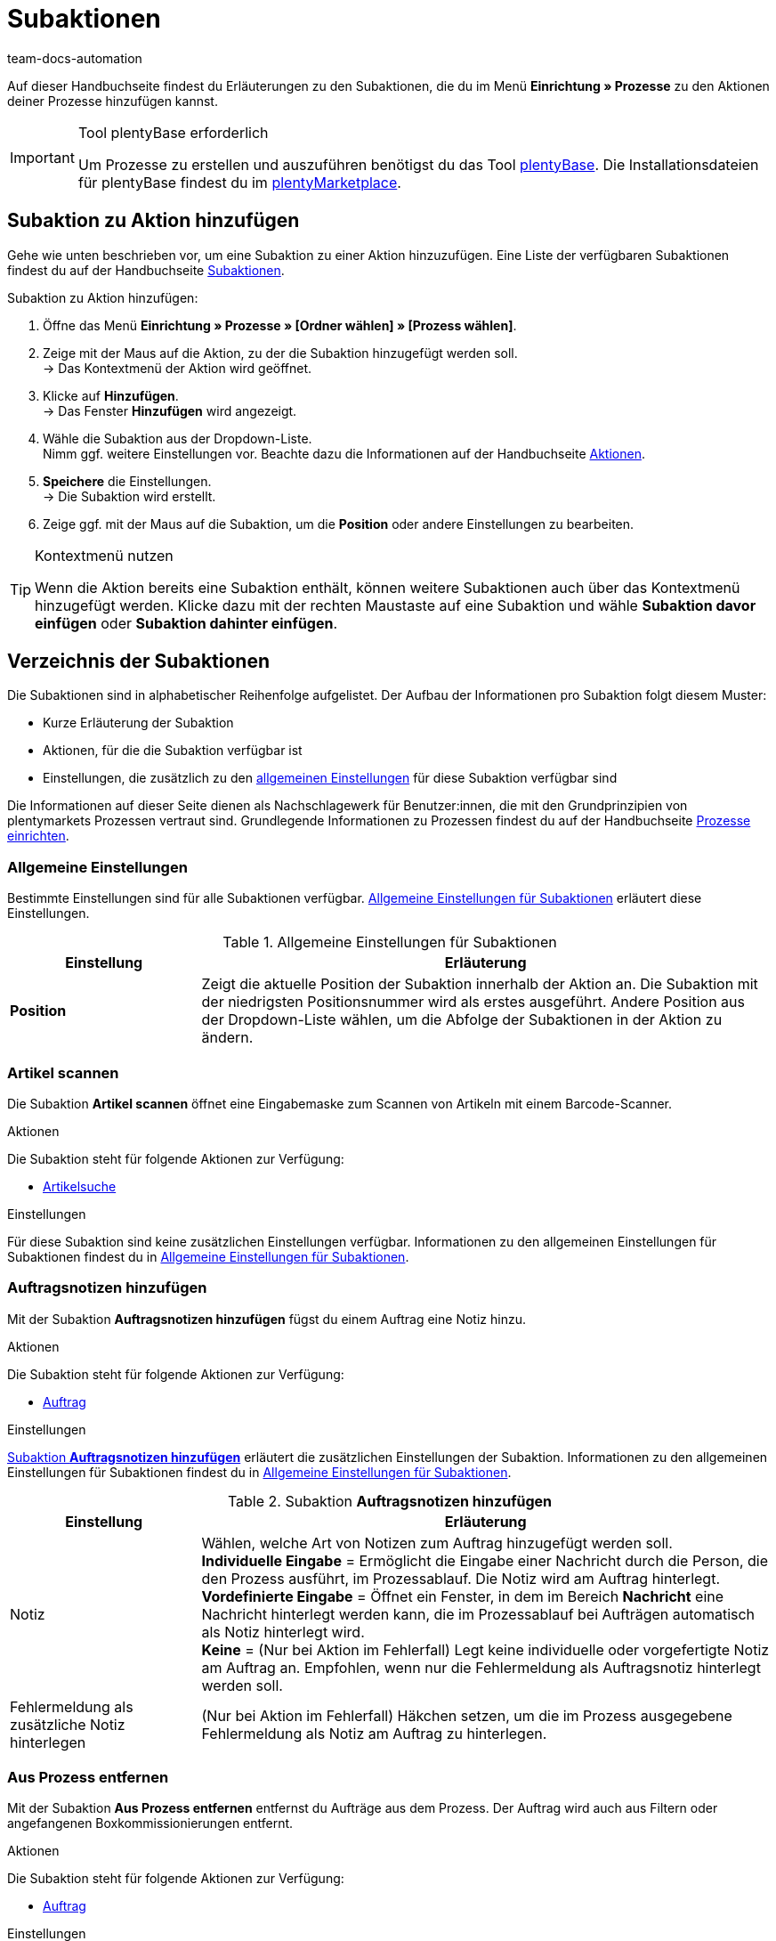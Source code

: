 = Subaktionen
:keywords: Subaktion, Prozesse Subaktionen
:description: Übersicht der Subaktionen, die du für Prozesse einrichten kannst.
:id: QKPEDOW
:author: team-docs-automation

Auf dieser Handbuchseite findest du Erläuterungen zu den Subaktionen, die du im Menü **Einrichtung » Prozesse** zu den Aktionen deiner Prozesse hinzufügen kannst.

[IMPORTANT]
.Tool plentyBase erforderlich
====
Um Prozesse zu erstellen und auszuführen benötigst du das Tool xref:automatisierung:plentybase-installieren.adoc#[plentyBase]. Die Installationsdateien für plentyBase findest du im link:https://marketplace.plentymarkets.com/plugins/externe-tools/plentyBase_5053/[plentyMarketplace^].
====

== Subaktion zu Aktion hinzufügen

Gehe wie unten beschrieben vor, um eine Subaktion zu einer Aktion hinzuzufügen. Eine Liste der verfügbaren Subaktionen findest du auf der Handbuchseite xref:automatisierung:subaktionen.adoc#[Subaktionen].

[.instruction]
Subaktion zu Aktion hinzufügen:

. Öffne das Menü *Einrichtung » Prozesse » [Ordner wählen] » [Prozess wählen]*.
. Zeige mit der Maus auf die Aktion, zu der die Subaktion hinzugefügt werden soll. +
→ Das Kontextmenü der Aktion wird geöffnet.
. Klicke auf *Hinzufügen*. +
→ Das Fenster *Hinzufügen* wird angezeigt.
. Wähle die Subaktion aus der Dropdown-Liste. +
Nimm ggf. weitere Einstellungen vor. Beachte dazu die Informationen auf der Handbuchseite xref:automatisierung:aktionen.adoc#[Aktionen].
. *Speichere* die Einstellungen. +
→ Die Subaktion wird erstellt.
. Zeige ggf. mit der Maus auf die Subaktion, um die *Position* oder andere Einstellungen zu bearbeiten.

[TIP]
.Kontextmenü nutzen
====
Wenn die Aktion bereits eine Subaktion enthält, können weitere Subaktionen auch über das Kontextmenü hinzugefügt werden. Klicke dazu mit der rechten Maustaste auf eine Subaktion und wähle *Subaktion davor einfügen* oder *Subaktion dahinter einfügen*.
====

== Verzeichnis der Subaktionen

Die Subaktionen sind in alphabetischer Reihenfolge aufgelistet. Der Aufbau der Informationen pro Subaktion folgt diesem Muster:

* Kurze Erläuterung der Subaktion
* Aktionen, für die die Subaktion verfügbar ist
* Einstellungen, die zusätzlich zu den xref:automatisierung:subaktionen.adoc#110[allgemeinen Einstellungen] für diese Subaktion verfügbar sind

Die Informationen auf dieser Seite dienen als Nachschlagewerk für Benutzer:innen, die mit den Grundprinzipien von plentymarkets Prozessen vertraut sind. Grundlegende Informationen zu Prozessen findest du auf der Handbuchseite xref:automatisierung:prozesse-einrichten.adoc#[Prozesse einrichten].


[#110]
=== Allgemeine Einstellungen

Bestimmte Einstellungen sind für alle Subaktionen verfügbar. <<table-sub-procedures-general-settings>> erläutert diese Einstellungen.

[[table-sub-procedures-general-settings]]
.Allgemeine Einstellungen für Subaktionen
[cols="1,3"]
|====
|Einstellung |Erläuterung

| **Position**
|Zeigt die aktuelle Position der Subaktion innerhalb der Aktion an. Die Subaktion mit der niedrigsten Positionsnummer wird als erstes ausgeführt. Andere Position aus der Dropdown-Liste wählen, um die Abfolge der Subaktionen in der Aktion zu ändern.
|====

[#120]
=== Artikel scannen

Die Subaktion **Artikel scannen** öffnet eine Eingabemaske zum Scannen von Artikeln mit einem Barcode-Scanner.

[.subhead]
Aktionen

Die Subaktion steht für folgende Aktionen zur Verfügung:

* xref:automatisierung:aktionen.adoc#160[Artikelsuche]

[.subhead]
Einstellungen

Für diese Subaktion sind keine zusätzlichen Einstellungen verfügbar. Informationen zu den allgemeinen Einstellungen für Subaktionen findest du in <<table-sub-procedures-general-settings>>.

[#130]
=== Auftragsnotizen hinzufügen

Mit der Subaktion **Auftragsnotizen hinzufügen** fügst du einem Auftrag eine Notiz hinzu.

[.subhead]
Aktionen

Die Subaktion steht für folgende Aktionen zur Verfügung:

* xref:automatisierung:aktionen.adoc#170[Auftrag]

[.subhead]
Einstellungen

<<table-sub-procedure-add-order-notes>> erläutert die zusätzlichen Einstellungen der Subaktion. Informationen zu den allgemeinen Einstellungen für Subaktionen findest du in <<table-sub-procedures-general-settings>>.

[[table-sub-procedure-add-order-notes]]
.Subaktion **Auftragsnotizen hinzufügen**
[cols="1,3"]
|====
|Einstellung |Erläuterung

|Notiz
|Wählen, welche Art von Notizen zum Auftrag hinzugefügt werden soll. +
**Individuelle Eingabe** = Ermöglicht die Eingabe einer Nachricht durch die Person, die den Prozess ausführt, im Prozessablauf. Die Notiz wird am Auftrag hinterlegt. +
**Vordefinierte Eingabe** = Öffnet ein Fenster, in dem im Bereich **Nachricht** eine Nachricht hinterlegt werden kann, die im Prozessablauf bei Aufträgen automatisch als Notiz hinterlegt wird. +
**Keine** = (Nur bei Aktion im Fehlerfall) Legt keine individuelle oder vorgefertigte Notiz am Auftrag an. Empfohlen, wenn nur die Fehlermeldung als Auftragsnotiz hinterlegt werden soll.

|Fehlermeldung als zusätzliche Notiz hinterlegen
|(Nur bei Aktion im Fehlerfall) Häkchen setzen, um die im Prozess ausgegebene Fehlermeldung als Notiz am Auftrag zu hinterlegen.
|====

[#140]
=== Aus Prozess entfernen

Mit der Subaktion **Aus Prozess entfernen** entfernst du Aufträge aus dem Prozess. Der Auftrag wird auch aus Filtern oder angefangenen Boxkommissionierungen entfernt.

[.subhead]
Aktionen

Die Subaktion steht für folgende Aktionen zur Verfügung:

* xref:automatisierung:aktionen.adoc#170[Auftrag]

[.subhead]
Einstellungen

Für diese Subaktion sind keine zusätzlichen Einstellungen verfügbar. Informationen zu den allgemeinen Einstellungen für Subaktionen findest du in <<table-sub-procedures-general-settings>>.

[#150]
=== Bestellung scannen

Die Subaktion **Bestellung scannen** öffnet eine Maske, über die Bestellungen per Barcode-Scanner eingelesen werden.

[.subhead]
Aktionen

Die Subaktion steht für folgende Aktionen zur Verfügung:

* xref:automatisierung:aktionen.adoc#200[Bestellsuche]

[.subhead]
Einstellungen

Für diese Subaktion sind keine zusätzlichen Einstellungen verfügbar. Informationen zu den allgemeinen Einstellungen für Subaktionen findest du in <<table-sub-procedures-general-settings>>.

[#160]
=== Buchung durchführen

Mit der Subaktion **Buchung durchführen** wird automatisch der Wareneingang oder Warenausgang gebucht.

[.subhead]
Aktionen

Die Subaktion steht für folgende Aktionen zur Verfügung:

* xref:automatisierung:aktionen.adoc#440[Warenausgang]
* xref:automatisierung:aktionen.adoc#450[Wareneingang (Bestellung)]

[.subhead]
Einstellungen

Für diese Subaktion sind keine zusätzlichen Einstellungen verfügbar. Informationen zu den allgemeinen Einstellungen für Subaktionen findest du in <<table-sub-procedures-general-settings>>.

[#170]
=== Buchung zurücksetzen

Mit der Subaktion **Buchung zurücksetzen** wird der gebuchte Warenausgang für die gewählten Aufträge zurückgesetzt.

[.subhead]
Aktionen

Die Subaktion steht für folgende Aktionen zur Verfügung:

* xref:automatisierung:aktionen.adoc#440[Warenausgang]

[.subhead]
Einstellungen

Für diese Subaktion sind keine zusätzlichen Einstellungen verfügbar. Informationen zu den allgemeinen Einstellungen für Subaktionen findest du in <<table-sub-procedures-general-settings>>.

[#180]
=== Drucken

Für den Druck von Dokumenten, zum Beispiel Lieferscheinen oder Rechnungen, wählst du beim Hinzufügen dieser Subaktion den gewünschten Drucker.

[.subhead]
Aktionen

Die Subaktion steht für folgende Aktionen zur Verfügung:

* xref:automatisierung:aktionen.adoc#110[Abhol-/Lieferschein]
* xref:automatisierung:aktionen.adoc#120[Adressetikett]
* xref:automatisierung:aktionen.adoc#130[Angebot]
* xref:automatisierung:aktionen.adoc#150[Artikeletikett]
* xref:automatisierung:aktionen.adoc#180[Auftragsbestätigung]
* xref:automatisierung:aktionen.adoc#210[Dokumente]
* xref:automatisierung:aktionen.adoc#240[Gelangensbestätigung]
* xref:automatisierung:aktionen.adoc#250[Gutschrift]
* xref:automatisierung:aktionen.adoc#255[Externe Gutschrift]
* xref:automatisierung:aktionen.adoc#270[Korrekturbeleg]
* xref:automatisierung:aktionen.adoc#280[Lager-Pickliste]
* xref:automatisierung:aktionen.adoc#290[Lieferschein]
* xref:automatisierung:aktionen.adoc#300[Mahnung]
* xref:automatisierung:aktionen.adoc#310[Packliste]
* xref:automatisierung:aktionen.adoc#320[Pickliste]
* xref:automatisierung:aktionen.adoc#350[Rechnung]
* xref:automatisierung:aktionen.adoc#355[Externe Rechnung]
* xref:automatisierung:aktionen.adoc#360[Reparaturschein]
* xref:automatisierung:aktionen.adoc#380[Retourenetikett]
* xref:automatisierung:aktionen.adoc#390[Rücksendeschein]
* xref:automatisierung:aktionen.adoc#422[Stornobeleg Gutschrift]
* xref:automatisierung:aktionen.adoc#424[Stornobeleg Mahnung]
* xref:automatisierung:aktionen.adoc#426[Stornobeleg Rechnung]
* xref:automatisierung:aktionen.adoc#430[Versand-Center]

[.subhead]
Einstellungen

<<table-sub-procedure-print>> erläutert die zusätzlichen Einstellungen der Subaktion. Informationen zu den allgemeinen Einstellungen für Subaktionen findest du in <<table-sub-procedures-general-settings>>.

[[table-sub-procedure-print]]
.Subaktion **Drucken**
[cols="1,3"]
|====
|Einstellung |Erläuterung

|Druckereinstellung
|Eines der im Menü **Einrichtung » Einstellungen » Drucker** gespeicherten xref:automatisierung:drucker.adoc#[Druckerprofile] wählen.

|Kopien
|Anzahl der Kopien pro Ausdruck eingeben.

|Als Sammeldokument
|Häkchen setzen, um alle Dokumente in einem einzigen Dokument zusammenzufassen und gleichzeitig zu drucken.
|====

[#190]
=== Eigner ändern

Mit der Subaktion **Eigner ändern** führst du einen Eignerwechsel durch. Auswählbar sind die in deinem System hinterlegten Eigner.

[.subhead]
Aktionen

Die Subaktion steht für folgende Aktionen zur Verfügung:

* xref:automatisierung:aktionen.adoc#170[Auftrag]

[.subhead]
Einstellungen

<<table-sub-procedure-change-owner>> erläutert die zusätzlichen Einstellungen der Subaktion. Informationen zu den allgemeinen Einstellungen für Subaktionen findest du in <<table-sub-procedures-general-settings>>.

[[table-sub-procedure-change-owner]]
.Subaktion **Eigner ändern**
[cols="1,3"]
|====
|Einstellung |Erläuterung

|Eigner
|Person aus der Dropdown-Liste wählen, der die Subaktion zugewiesen werden soll. Zur Auswahl stehen alle im System angelegten Eigner.
|====

[#192]
=== Generieren

Verwende die Subaktion *Generieren*, um die Generierung eines Dokuments anzustoßen. Somit steht dir das gewünschte Dokument zu einem späteren Zeitpunkt im Prozess direkt zur Verfügung.

[.subhead]
Aktionen

Die Subaktion steht für folgende Aktionen zur Verfügung:

* xref:automatisierung:aktionen.adoc#110[Abhol-/Lieferschein]
* xref:automatisierung:aktionen.adoc#130[Angebot]
* xref:automatisierung:aktionen.adoc#180[Auftragsbestätigung]
* xref:automatisierung:aktionen.adoc#240[Gelangensbestätigung]
* xref:automatisierung:aktionen.adoc#250[Gutschrift]
* xref:automatisierung:aktionen.adoc#270[Korrekturbeleg]
* xref:automatisierung:aktionen.adoc#290[Lieferschein]
* xref:automatisierung:aktionen.adoc#300[Mahnung]
* xref:automatisierung:aktionen.adoc#345[Proformarechnung]
* xref:automatisierung:aktionen.adoc#350[Rechnung]
* xref:automatisierung:aktionen.adoc#360[Reparaturschein]
* xref:automatisierung:aktionen.adoc#390[Rücksendeschein]
* xref:automatisierung:aktionen.adoc#422[Stornobeleg Gutschrift]
* xref:automatisierung:aktionen.adoc#424[Stornobeleg Mahnung]
* xref:automatisierung:aktionen.adoc#426[Stornobeleg Rechnung]

[.subhead]
Einstellungen

Für diese Subaktion sind keine zusätzlichen Einstellungen verfügbar. Informationen zu den allgemeinen Einstellungen für Subaktionen findest du in <<table-sub-procedures-general-settings>>.

[#195]
=== Entferne Auftrag vom Box

Die Subaktion **Entferne Auftrag vom Box** wird für die xref:app:rollende-kommissionierung.adoc#[rollende Kommissionierung] verwendet. Mit dieser Subaktion löst du die Verbindung zwischen Auftrag und Box. Somit steht die Box wieder frei zur Verfügung und kann beim nächsten Durchlauf wiederverwendet werden.

[.subhead]
Aktionen

Die Subaktion steht für folgende Aktionen zur Verfügung:

* xref:automatisierung:aktionen.adoc#170[Auftrag]

[.subhead]
Einstellungen

Für diese Subaktion sind keine zusätzlichen Einstellungen verfügbar. Informationen zu den allgemeinen Einstellungen für Subaktionen findest du in <<table-sub-procedures-general-settings>>.

[#200]
=== Hinweis anzeigen

Die Subaktion **Hinweis** zeigt einen Hinweistext an, den du hinterlegst. Einstellbar ist auch die Zeit, nach der der Hinweis wieder ausgeblendet werden soll.

[.subhead]
Aktionen

Die Subaktion steht für folgende Aktionen zur Verfügung:

* xref:automatisierung:aktionen.adoc#260[Hinweis]

[.subhead]
Einstellungen

<<table-sub-procedure-note>> erläutert die zusätzlichen Einstellungen der Subaktion. Informationen zu den allgemeinen Einstellungen für Subaktionen findest du in <<table-sub-procedures-general-settings>>.

[[table-sub-procedure-note]]
.Subaktion **Hinweis**
[cols="1,3"]
|====
|Einstellung |Erläuterung

| **Titel**
|Aussagekräftigen Titel für den Hinweis eingeben, der angezeigt werden soll.

| **Automatisch schließen**
|Festlegen, ob der Hinweis automatisch geschlossen werden soll, nachdem er angezeigt wurde. +
**Nie** = Der Hinweis muss per Klick geschlossen werden. +
**Nach 1 - 5 Sekunden** = Der Hinweis wird danach automatisch geschlossen.

| **Nachricht**
|Text eingeben, der als Hinweis ausgegeben werden soll. *_Tipp:_* Verwende den Platzhalter *$OrderID*, um automatisch die ID des Auftrags, der aktuell vom Prozess verarbeitet wird, im Hinweistext auszugeben.
|====

[#210]
=== Markierung ändern

Mit der Subaktion **Markierung ändern** führst du eine Änderung der Markierung aus. Auswählbar sind die in deinem System hinterlegten Markierungen.

[.subhead]
Aktionen

Die Subaktion steht für folgende Aktionen zur Verfügung:

* xref:automatisierung:aktionen.adoc#170[Auftrag]

[.subhead]
Einstellungen

<<table-sub-procedure-change-flag>> erläutert die zusätzlichen Einstellungen der Subaktion. Informationen zu den allgemeinen Einstellungen für Subaktionen findest du in <<table-sub-procedures-general-settings>>.

[[table-sub-procedure-change-flag]]
.Subaktion **Markierung ändern**
[cols="1,3"]
|====
|Einstellung |Erläuterung

|Markierung
|Markierung aus der Dropdown-Liste wählen, die durch die Subaktion zugewiesen werden soll.
|====

[#230]
=== Notizen zum Auftrag

Bei der Subaktion **Notizen zum Auftrag** werden während des Prozesses in Verbindung mit der Aktion xref:automatisierung:aktionen.adoc#260[Hinweis] die im Menü xref:auftraege:auftraege-verwalten.adoc#1530[Aufträge » Aufträge bearbeiten » Tab: Übersicht] hinterlegten Informationen angezeigt und können von der Person, die den Prozess ausführt, berücksichtigt werden. Die Notizen können bei der Bestellung angegeben werden. Beispiel:

* Den kostenlosen Werbeartikel nicht senden, habe dafür keine Verwendung!

Oder trage Notizen selbst ein. Beispiel:

* Keine Werbeartikel beilegen!

[.subhead]
Aktionen

Die Subaktion steht für folgende Aktionen zur Verfügung:

* xref:automatisierung:aktionen.adoc#260[Hinweis]

[.subhead]
Einstellungen

<<table-sub-procedure-notes-concerning-order>> erläutert die zusätzlichen Einstellungen der Subaktion. Informationen zu den allgemeinen Einstellungen für Subaktionen findest du in <<table-sub-procedures-general-settings>>.

[[table-sub-procedure-notes-concerning-order]]
.Subaktion **Notizen zum Auftrag**
[cols="1,3"]
|====
|Einstellung |Erläuterung

|Sichtbarkeit
|Wählen, welche Notizen angezeigt werden sollen. +
**ALLE** = Alle Notizen werden angezeigt. +
**Nur Kundennotizen** = Nur Notizen werden angezeigt, die bei einer Bestellung eingegeben wurden. +
**Nur Mitarbeiternotizen** = Nur Notizen werden angezeigt, die Mitarbeiter:innen eingegeben haben.
|====

[#240]
=== Notizen zum Kunden

Bei der Subaktion **Notizen zum Kunden** werden während des Prozesses in Verbindung mit der Aktion xref:automatisierung:aktionen.adoc#260[Hinweis] die im Menü **CRM » Kontakte » Ansicht: Notizen** hinterlegten Informationen angezeigt und können von der Person, die den Prozess ausführt, berücksichtigt werden. +
Beispiel:

* Kontakt möchte keine Werbung erhalten.

[.subhead]
Aktionen

Die Subaktion steht für folgende Aktionen zur Verfügung:

* xref:automatisierung:aktionen.adoc#260[Hinweis]

[.subhead]
Einstellungen

Für diese Subaktion sind keine zusätzlichen Einstellungen verfügbar. Informationen zu den allgemeinen Einstellungen für Subaktionen findest du in <<table-sub-procedures-general-settings>>.

[#245]
=== Online speichern

Mit der Subaktion **Online speichern** speicherst du eine Online-Pickliste, die in der plentymarkets App aufgerufen und abgearbeitet werden kann.

[.subhead]
Aktionen

Die Subaktion steht für folgende Aktionen zur Verfügung:

* xref:automatisierung:aktionen.adoc#320[Pickliste]

[.subhead]
Einstellungen

Für diese Subaktion sind keine zusätzlichen Einstellungen verfügbar. Informationen zu den allgemeinen Einstellungen für Subaktionen findest du in <<table-sub-procedures-general-settings>>.

[#250]
=== Paketnummer erfassen

Mit der Subaktion **Paketnummer erfassen** erfasst du eine Paketnummer.

[.subhead]
Aktionen

Die Subaktion steht für folgende Aktionen zur Verfügung:

* xref:automatisierung:aktionen.adoc#170[Auftrag]

[.subhead]
Einstellungen

<<table-sub-procedure-scan-package-number>> erläutert die zusätzlichen Einstellungen der Subaktion. Informationen zu den allgemeinen Einstellungen für Subaktionen findest du in <<table-sub-procedures-general-settings>>.

[[table-sub-procedure-scan-package-number]]
.Subaktion **Paketnummer erfassen**
[cols="1,3"]
|====
|Einstellung |Erläuterung

|Paketnummern-Format
|Paketnummern-Format aus der Dropdown-Liste wählen.
|====

[#260]
=== Seriennummern erfassen

Mit der Subaktion **Seriennummern erfassen** erfasst du im Prozessablauf xref:artikel:seriennummern.adoc#[Seriennummern] per Barcode-Scanner. Wähle, ob du neue Seriennummern erlauben möchtest und ob Seriennummern automatisch gespeichert werden sollen.

[.subhead]
Aktionen

Die Subaktion steht für folgende Aktionen zur Verfügung:

* xref:automatisierung:aktionen.adoc#420[Seriennummern]

[.subhead]
Einstellungen

<<table-sub-procedure-register-serial-numbers>> erläutert die zusätzlichen Einstellungen der Subaktion. Informationen zu den allgemeinen Einstellungen für Subaktionen findest du in <<table-sub-procedures-general-settings>>.

[[table-sub-procedure-register-serial-numbers]]
.Subaktion **Seriennummern erfassen**
[cols="1,3"]
|====
|Einstellung |Erläuterung

|Neue Seriennummern
a|Soll es möglich sein, Seriennummern zu scannen, die nicht zuvor in deinem xref:artikel:seriennummern.adoc#[Pool von Seriennummern im Artikeldatensatz] gespeichert wurden?

* *Erlauben* = Jede Seriennummer kann gescannt werden. Dabei spielt es keine Rolle, ob die Seriennummer bereits im Artikeldatensatz existiert.
** *_Vorteil_*: Diese Methode kann Zeit sparen, da die Seriennummern nicht vorab gespeichert werden müssen.
** *_Nachteil_*: Diese Methode ist etwas fehleranfälliger. Was ist zum Beispiel, wenn dein Lagermitarbeiter versehentlich die EAN scannt? plentymarkets hätte keine Möglichkeit, zu verifizieren, ob es sich hier um eine echte Seriennummer handelt oder nicht. +
* *Nicht erlauben* = Eine Seriennummer kann nur gescannt werden, wenn sie im Artikeldatensatz vorhanden ist.

|Automatisches Speichern
| **Ja** = Nach erfolgreicher Erfassung der Seriennummern aller Artikelpositionen eines Artikels wird gespeichert und der Prozess automatisch fortgesetzt. +
**Nein** = Nach erfolgreicher Erfassung der Seriennummern aller Artikelpositionen eines Artikels muss im Prozessablauf auf **Speichern** geklickt werden, bevor der Prozess fortgesetzt wird.
|====

[#270]
=== Sounds

Mit der Subaktion **Sounds** gibst du zur Bestätigung, dass eine Aktion ausgeführt wurde, ein akustisches Signal aus.

[.subhead]
Aktionen

Die Subaktion steht für folgende Aktionen zur Verfügung:

* xref:automatisierung:aktionen.adoc#110[Abhol-/Lieferschein]
* xref:automatisierung:aktionen.adoc#120[Adressetikett]
* xref:automatisierung:aktionen.adoc#130[Angebot]
* xref:automatisierung:aktionen.adoc#150[Artikeletikett]
* xref:automatisierung:aktionen.adoc#160[Artikelsuche]
* xref:automatisierung:aktionen.adoc#170[Auftrag]
* xref:automatisierung:aktionen.adoc#180[Auftragsbestätigung]
* xref:automatisierung:aktionen.adoc#210[Dokumente]
* xref:automatisierung:aktionen.adoc#220[E-Mail]
* xref:automatisierung:aktionen.adoc#240[Gelangensbestätigung]
* xref:automatisierung:aktionen.adoc#250[Gutschrift]
* xref:automatisierung:aktionen.adoc#260[Hinweis]
* xref:automatisierung:aktionen.adoc#270[Korrekturbeleg]
* xref:automatisierung:aktionen.adoc#280[Lager-Pickliste]
* xref:automatisierung:aktionen.adoc#290[Lieferschein]
* xref:automatisierung:aktionen.adoc#300[Mahnung]
* xref:automatisierung:aktionen.adoc#310[Packliste]
* xref:automatisierung:aktionen.adoc#320[Pickliste]
* xref:automatisierung:aktionen.adoc#340[Polling]
* xref:automatisierung:aktionen.adoc#350[Rechnung]
* xref:automatisierung:aktionen.adoc#360[Reparaturschein]
* xref:automatisierung:aktionen.adoc#380[Retourenetikett]
* xref:automatisierung:aktionen.adoc#390[Rücksendeschein]
* xref:automatisierung:aktionen.adoc#400[SEPA Pain001]
* xref:automatisierung:aktionen.adoc#410[SEPA Pain008]
* xref:automatisierung:aktionen.adoc#430[Versand-Center]
* xref:automatisierung:aktionen.adoc#440[Warenausgang]

[.subhead]
Einstellungen

<<table-sub-procedure-sounds>> erläutert die zusätzlichen Einstellungen der Subaktion. Informationen zu den allgemeinen Einstellungen für Subaktionen findest du in <<table-sub-procedures-general-settings>>.

[[table-sub-procedure-sounds]]
.Subaktion **Sounds**
[cols="1,3"]
|====
|Einstellung |Erläuterung

|Sounds
|Akustisches Signal wählen, das ausgegeben werden soll, wenn eine Aktion ausgeführt wurde.
|====

[#280]
=== Speichern

Die Dokumente werden in einem Ordner gespeichert, den du beim Erstellen der Subaktion wählst. Wenn mehrere Benutzer:innen den Prozess verwenden sollen, gib einen für alle verfügbaren Ordner an.

[.subhead]
Aktionen

Die Subaktion steht für folgende Aktionen zur Verfügung:

* xref:automatisierung:aktionen.adoc#110[Abhol-/Lieferschein]
* xref:automatisierung:aktionen.adoc#120[Adressetikett]
* xref:automatisierung:aktionen.adoc#130[Angebot]
* xref:automatisierung:aktionen.adoc#150[Artikeletikett]
* xref:automatisierung:aktionen.adoc#180[Auftragsbestätigung]
* xref:automatisierung:aktionen.adoc#210[Dokumente]
* xref:automatisierung:aktionen.adoc#220[E-Mail]
* xref:automatisierung:aktionen.adoc#230[FiBu-Export]
* xref:automatisierung:aktionen.adoc#240[Gelangensbestätigung]
* xref:automatisierung:aktionen.adoc#250[Gutschrift]
* xref:automatisierung:aktionen.adoc#270[Korrekturbeleg]
* xref:automatisierung:aktionen.adoc#280[Lager-Pickliste]
* xref:automatisierung:aktionen.adoc#290[Lieferschein]
* xref:automatisierung:aktionen.adoc#300[Mahnung]
* xref:automatisierung:aktionen.adoc#310[Packliste]
* xref:automatisierung:aktionen.adoc#320[Pickliste]
* xref:automatisierung:aktionen.adoc#340[Polling]
* xref:automatisierung:aktionen.adoc#350[Rechnung]
* xref:automatisierung:aktionen.adoc#360[Reparaturschein]
* xref:automatisierung:aktionen.adoc#380[Retourenetikett]
* xref:automatisierung:aktionen.adoc#390[Rücksendeschein]
* xref:automatisierung:aktionen.adoc#400[SEPA Pain001]
* xref:automatisierung:aktionen.adoc#410[SEPA Pain008]
* xref:automatisierung:aktionen.adoc#430[Versand-Center]

[.subhead]
Einstellungen

<<table-sub-procedure-save>> erläutert die zusätzlichen Einstellungen der Subaktion. Informationen zu den allgemeinen Einstellungen für Subaktionen findest du in <<table-sub-procedures-general-settings>>.

[[table-sub-procedure-save]]
.Subaktion **Speichern**
[cols="1,3"]
|====
|Einstellung |Erläuterung

|Zielordner
|Auf *Bearbeiten* klicken und den Pfad wählen, unter dem die Dokumente gespeichert werden sollen.

|Dateiname
|Wählen, unter welchem Namen die Dokumente gespeichert werden sollen. +
**Standard** = Dateien erhalten den Standardnamen. +
**Benutzerdefiniert** = Eigenen Namen eingeben. Verfügbare Variable: $PlentyID. +
**Unterordner erstellen** = Die Dokumente werden in einem Unterordner angelegt. Dieser Unterordner wird nach dem Muster Zielordner/Typ_Datum_Uhrzeit/ erstellt.

|Als Sammeldokument
|Häkchen setzen, um alle Dokumente in einem Dokument zusammenzufassen und nur dieses Dokument zu speichern.
|====

[#290]
=== Status ändern

Mit der Subaktion **Status ändern** führst du einen Statuswechsel durch. Auswählbar sind die in deinem System gespeicherten Status.

[.subhead]
Aktionen

Die Subaktion steht für folgende Aktionen zur Verfügung:

* xref:automatisierung:aktionen.adoc#170[Auftrag]

[.subhead]
Einstellungen

<<table-sub-procedure-change-status>> erläutert die zusätzlichen Einstellungen der Subaktion. Informationen zu den allgemeinen Einstellungen für Subaktionen findest du in <<table-sub-procedures-general-settings>>.

[[table-sub-procedure-change-status]]
.Subaktion **Status ändern**
[cols="1,3"]
|====
|Einstellung |Erläuterung

|Status
|Status aus der Dropdown-Liste wählen, der durch die Subaktion zugewiesen werden soll.
|====

[#300]
=== Tags hinzufügen/entfernen

Mit der Subaktion *Tags hinzufügen/entfernen* fügst du Tags zu einem Auftrag hinzu oder entfernst Tags aus einem Auftrag.

[.subhead]
Aktionen

Die Subaktion steht für folgende Aktionen zur Verfügung:

* xref:automatisierung:aktionen.adoc#170[Auftrag]

[.subhead]
Einstellungen

<<table-sub-procedure-add-remove-tags>> erläutert die zusätzlichen Einstellungen der Subaktion. Informationen zu den allgemeinen Einstellungen für Subaktionen findest du in <<table-sub-procedures-general-settings>>.

[[table-sub-procedure-add-remove-tags]]
.Subaktion *Tags hinzufügen/entfernen*
[cols="1,3"]
|====
|Einstellung |Erläuterung

| *Ausgewählte Tags*
|Wähle aus der Dropdown-Liste, ob du Tags hinzufügen oder entfernen möchtest.

| *Tags*
|Klicke in das Feld, um Tags zu wählen. Je nach Einstellung werden diese Tags zum Auftrag hinzugefügt oder aus dem Auftrag entfernt.
|====

[#310]
=== Versandpakete

Mit der Subaktion **Versandpakete** legst du Versandpakete an und bearbeitest diese Versandpakete.

[.subhead]
Aktionen

Die Subaktion steht für folgende Aktionen zur Verfügung:

* xref:automatisierung:aktionen.adoc#170[Auftrag]

[.subhead]
Einstellungen

Für diese Subaktion sind keine zusätzlichen Einstellungen verfügbar. Informationen zu den allgemeinen Einstellungen für Subaktionen findest du in <<table-sub-procedures-general-settings>>.

[#320]
=== Versandprofil ändern

Mit der Subaktion **Versandprofil ändern** wechselst du ein Versandprofil.

[.subhead]
Aktionen

Die Subaktion steht für folgende Aktionen zur Verfügung:

* xref:automatisierung:aktionen.adoc#170[Auftrag]

[.subhead]
Einstellungen

<<table-sub-procedure-change-shipping-profile>> erläutert die zusätzlichen Einstellungen der Subaktion. Informationen zu den allgemeinen Einstellungen für Subaktionen findest du in <<table-sub-procedures-general-settings>>.

[[table-sub-procedure-change-shipping-profile]]
.Subaktion **Versandprofil ändern**
[cols="1,3"]
|====
|Einstellung |Erläuterung

|Versandprofil
|Ein Versandprofil aus der Dropdown-Liste wählen, um dieses Versandprofil durch die Subaktion zuzuweisen. Zur Auswahl stehen alle im System angelegten Versandprofile.

|Checkbox
|Häkchen setzen, um andere Versandkosten als die Versandkosten aus dem gewählten Versandprofil zu verwenden.

|Versandkosten
|Versandkosten eingeben. Wenn in der Checkbox ein Häkchen gesetzt ist, werden die eingetragenen Versandkosten verwendet.
|====

[#330]
=== Versenden

Mit der Subaktion **Versenden** versendst du die E-Mail-Vorlage, die für die Aktion xref:automatisierung:aktionen.adoc#220[E-Mail] eingestellt wurde.

[.subhead]
Aktionen

Die Subaktion steht für folgende Aktionen zur Verfügung:

* xref:automatisierung:aktionen.adoc#220[E-Mail]

[.subhead]
Einstellungen

Für diese Subaktion sind keine zusätzlichen Einstellungen verfügbar. Informationen zu den allgemeinen Einstellungen für Subaktionen findest du in <<table-sub-procedures-general-settings>>.

[#340]
=== Zahlungsart ändern

Mit der Subaktion **Zahlungsart ändern** änderst du die Zahlungsart eines Auftrags.

[.subhead]
Aktionen

Die Subaktion steht für folgende Aktionen zur Verfügung:

* xref:automatisierung:aktionen.adoc#170[Auftrag]

[.subhead]
Einstellungen

<<table-sub-procedure-payment-method>> erläutert die zusätzlichen Einstellungen der Subaktion. Informationen zu den allgemeinen Einstellungen für Subaktionen findest du in <<table-sub-procedures-general-settings>>.

[[table-sub-procedure-payment-method]]
.Subaktion **Zahlungsart ändern**
[cols="1,3"]
|====
|Einstellung |Erläuterung

| **Zahlungsart**
|Neue Zahlungsart aus der Dropdown-Liste wählen, die den Aufträgen zugewiesen werden soll.
|====

[#350]
=== Zwischenspeichern

Wenn viele Dokumente gespeichert oder gedruckt werden sollen, kann der Prozess sehr lange dauern. Dadurch kommt es zu Wartezeiten im Prozessablauf. Um Wartezeiten zu vermeiden, platziere die Subaktion **Zwischenspeichern** zum Beispiel vor einer Aktion, die mehr Zeit beansprucht als der Speichervorgang. Das Zwischenspeichern läuft dann im Hintergrund ab, während die Aktion ausgeführt wird. Danach kannst du zum Beispiel die Subaktion **Drucken** einbauen. Der Drucker greift dann auf die im Hintergrund geladenen und gespeicherten Dokumente zu und druckt diese Dokumente.

[NOTE]
.Zwischenspeichern nicht mit Aktion für den Fehlerfall kombinieren
====
Richte die Subaktion **Zwischenspeichern** nicht für eine Aktion ein, für die du auch eine Aktion für den Fehlerfall erstellst. Da das Zwischenspeichern asynchron läuft, behindern sich diese Vorgänge sonst gegenseitig.
====

[.subhead]
Aktionen

Die Subaktion steht für folgende Aktionen zur Verfügung:

* xref:automatisierung:aktionen.adoc#110[Abhol-/Lieferschein]
* xref:automatisierung:aktionen.adoc#120[Adressetikett]
* xref:automatisierung:aktionen.adoc#130[Angebot]
* xref:automatisierung:aktionen.adoc#150[Artikeletikett]
* xref:automatisierung:aktionen.adoc#180[Auftragsbestätigung]
* xref:automatisierung:aktionen.adoc#210[Dokumente]
* xref:automatisierung:aktionen.adoc#240[Gelangensbestätigung]
* xref:automatisierung:aktionen.adoc#250[Gutschrift]
* xref:automatisierung:aktionen.adoc#270[Korrekturbeleg]
* xref:automatisierung:aktionen.adoc#280[Lager-Pickliste]
* xref:automatisierung:aktionen.adoc#290[Lieferschein]
* xref:automatisierung:aktionen.adoc#300[Mahnung]
* xref:automatisierung:aktionen.adoc#310[Packliste]
* xref:automatisierung:aktionen.adoc#320[Pickliste]
* xref:automatisierung:aktionen.adoc#350[Rechnung]
* xref:automatisierung:aktionen.adoc#360[Reparaturschein]
* xref:automatisierung:aktionen.adoc#380[Retourenetikett]
* xref:automatisierung:aktionen.adoc#390[Rücksendeschein]
* xref:automatisierung:aktionen.adoc#430[Versand-Center]

[.subhead]
Einstellungen

Für diese Subaktion sind keine zusätzlichen Einstellungen verfügbar. Informationen zu den allgemeinen Einstellungen für Subaktionen findest du in <<table-sub-procedures-general-settings>>.
